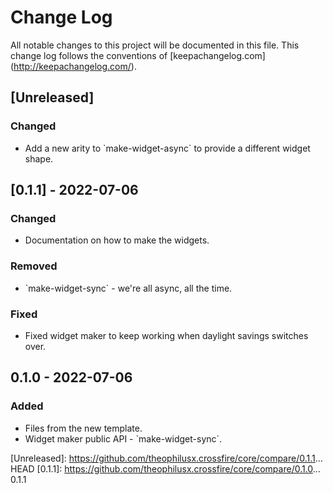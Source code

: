 * Change Log
All notable changes to this project will be documented in this file. This change log follows the conventions of [keepachangelog.com](http://keepachangelog.com/).

** [Unreleased]
*** Changed
- Add a new arity to `make-widget-async` to provide a different widget shape.

** [0.1.1] - 2022-07-06
*** Changed
- Documentation on how to make the widgets.

*** Removed
- `make-widget-sync` - we're all async, all the time.

*** Fixed
- Fixed widget maker to keep working when daylight savings switches over.

** 0.1.0 - 2022-07-06
*** Added
- Files from the new template.
- Widget maker public API - `make-widget-sync`.

[Unreleased]: https://github.com/theophilusx.crossfire/core/compare/0.1.1...HEAD
[0.1.1]: https://github.com/theophilusx.crossfire/core/compare/0.1.0...0.1.1
